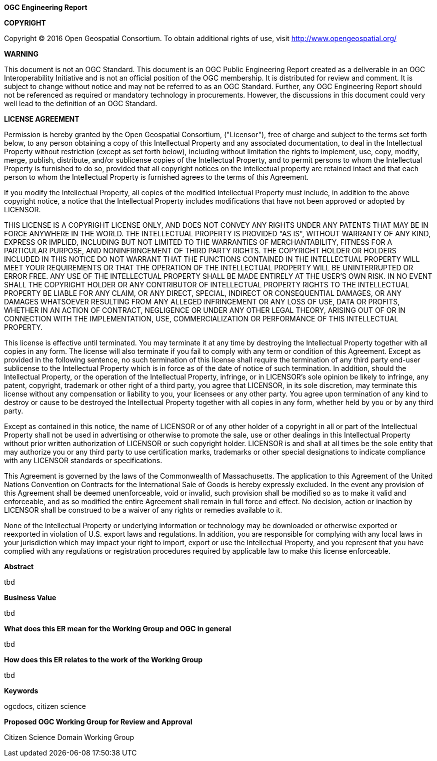 .[big]*OGC Engineering Report*

*COPYRIGHT*

Copyright © 2016 Open Geospatial Consortium.
To obtain additional rights of use, visit http://www.opengeospatial.org/


*WARNING*

This document is not an OGC Standard. This document is an OGC Public Engineering Report created as a deliverable in an OGC Interoperability Initiative and is not an official position of the OGC membership. It is distributed for review and comment. It is subject to change without notice and may not be referred to as an OGC Standard. Further, any OGC Engineering Report should not be referenced as required or mandatory technology in procurements. However, the discussions in this document could very well lead to the definition of an OGC Standard.

<<<<

*LICENSE AGREEMENT*

[small]#Permission is hereby granted by the Open Geospatial Consortium, ("Licensor"), free of charge and subject to the terms set forth below, to any person obtaining a copy of this Intellectual Property and any associated documentation, to deal in the Intellectual Property without restriction (except as set forth below), including without limitation the rights to implement, use, copy, modify, merge, publish, distribute, and/or sublicense copies of the Intellectual Property, and to permit persons to whom the Intellectual Property is furnished to do so, provided that all copyright notices on the intellectual property are retained intact and that each person to whom the Intellectual Property is furnished agrees to the terms of this Agreement.#

[small]#If you modify the Intellectual Property, all copies of the modified Intellectual Property must include, in addition to the above copyright notice, a notice that the Intellectual Property includes modifications that have not been approved or adopted by LICENSOR.#

[small]#THIS LICENSE IS A COPYRIGHT LICENSE ONLY, AND DOES NOT CONVEY ANY RIGHTS UNDER ANY PATENTS THAT MAY BE IN FORCE ANYWHERE IN THE WORLD. THE INTELLECTUAL PROPERTY IS PROVIDED "AS IS", WITHOUT WARRANTY OF ANY KIND, EXPRESS OR IMPLIED, INCLUDING BUT NOT LIMITED TO THE WARRANTIES OF MERCHANTABILITY, FITNESS FOR A PARTICULAR PURPOSE, AND NONINFRINGEMENT OF THIRD PARTY RIGHTS. THE COPYRIGHT HOLDER OR HOLDERS INCLUDED IN THIS NOTICE DO NOT WARRANT THAT THE FUNCTIONS CONTAINED IN THE INTELLECTUAL PROPERTY WILL MEET YOUR REQUIREMENTS OR THAT THE OPERATION OF THE INTELLECTUAL PROPERTY WILL BE UNINTERRUPTED OR ERROR FREE. ANY USE OF THE INTELLECTUAL PROPERTY SHALL BE MADE ENTIRELY AT THE USER’S OWN RISK. IN NO EVENT SHALL THE COPYRIGHT HOLDER OR ANY CONTRIBUTOR OF INTELLECTUAL PROPERTY RIGHTS TO THE INTELLECTUAL PROPERTY BE LIABLE FOR ANY CLAIM, OR ANY DIRECT, SPECIAL, INDIRECT OR CONSEQUENTIAL DAMAGES, OR ANY DAMAGES WHATSOEVER RESULTING FROM ANY ALLEGED INFRINGEMENT OR ANY LOSS OF USE, DATA OR PROFITS, WHETHER IN AN ACTION OF CONTRACT, NEGLIGENCE OR UNDER ANY OTHER LEGAL THEORY, ARISING OUT OF OR IN CONNECTION WITH THE IMPLEMENTATION, USE, COMMERCIALIZATION OR PERFORMANCE OF THIS INTELLECTUAL PROPERTY.#

[small]#This license is effective until terminated. You may terminate it at any time by destroying the Intellectual Property together with all copies in any form. The license will also terminate if you fail to comply with any term or condition of this Agreement. Except as provided in the following sentence, no such termination of this license shall require the termination of any third party end-user sublicense to the Intellectual Property which is in force as of the date of notice of such termination. In addition, should the Intellectual Property, or the operation of the Intellectual Property, infringe, or in LICENSOR’s sole opinion be likely to infringe, any patent, copyright, trademark or other right of a third party, you agree that LICENSOR, in its sole discretion, may terminate this license without any compensation or liability to you, your licensees or any other party. You agree upon termination of any kind to destroy or cause to be destroyed the Intellectual Property together with all copies in any form, whether held by you or by any third party.#

[small]#Except as contained in this notice, the name of LICENSOR or of any other holder of a copyright in all or part of the Intellectual Property shall not be used in advertising or otherwise to promote the sale, use or other dealings in this Intellectual Property without prior written authorization of LICENSOR or such copyright holder. LICENSOR is and shall at all times be the sole entity that may authorize you or any third party to use certification marks, trademarks or other special designations to indicate compliance with any LICENSOR standards or specifications.#

[small]#This Agreement is governed by the laws of the Commonwealth of Massachusetts. The application to this Agreement of the United Nations Convention on Contracts for the International Sale of Goods is hereby expressly excluded. In the event any provision of this Agreement shall be deemed unenforceable, void or invalid, such provision shall be modified so as to make it valid and enforceable, and as so modified the entire Agreement shall remain in full force and effect. No decision, action or inaction by LICENSOR shall be construed to be a waiver of any rights or remedies available to it.#

[small]#None of the Intellectual Property or underlying information or technology may be downloaded or otherwise exported or reexported in violation of U.S. export laws and regulations. In addition, you are responsible for complying with any local laws in your jurisdiction which may impact your right to import, export or use the Intellectual Property, and you represent that you have complied with any regulations or registration procedures required by applicable law to make this license enforceable.#

<<<<

toc::[]

<<<<


.[big]*Abstract*
tbd


.[big]*Business Value*
tbd


.[big]*What does this ER mean for the Working Group and OGC in general*
tbd

.[big]*How does this ER relates to the work of the Working Group*
tbd

.[big]*Keywords*
ogcdocs, citizen science

.[big]*Proposed OGC Working Group for Review and Approval*
Citizen Science Domain Working Group
